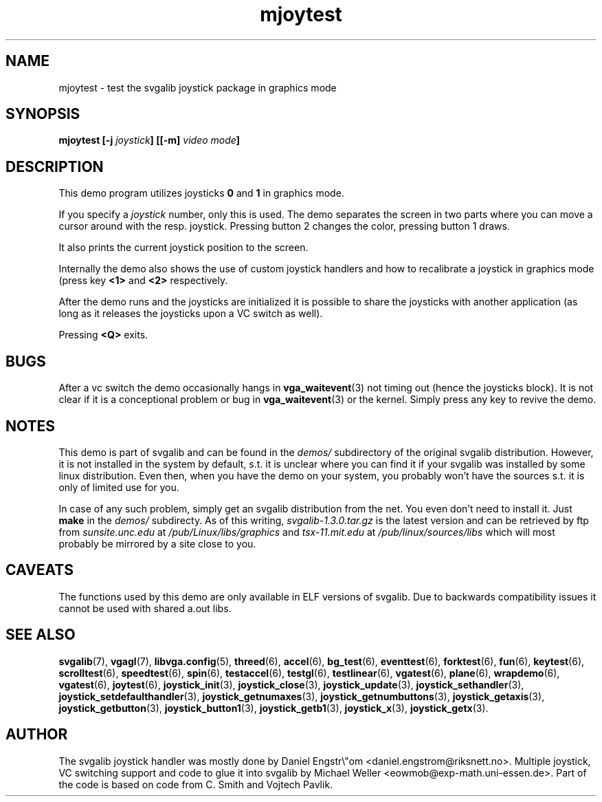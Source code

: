 .TH mjoytest 3 "14 April 1998" "Svgalib 1.3.0" "Svgalib User Manual"
.SH NAME
mjoytest \- test the svgalib joystick package in graphics mode
.SH SYNOPSIS

.BI "mjoytest [-j " joystick "] [[-m] " "video mode" ]

.SH DESCRIPTION
This demo program utilizes joysticks
.BR 0 " and " 1 
in graphics mode.

If you specify a
.I joystick
number, only this is used. The demo separates the screen in two parts where you
can move a cursor around with the resp. joystick. Pressing button
2 changes the color, pressing button 1 draws.

It also prints the current joystick position to the screen.

Internally the demo also shows the use of custom joystick handlers and how to
recalibrate a joystick in graphics mode (press key
.BR <1> " and " <2>
respectively.

After the demo runs and the joysticks are initialized it is possible to share the
joysticks with another application (as long as it releases the joysticks upon a VC
switch as well).

Pressing
.BR <Q>
exits.

.SH BUGS
After a vc switch the demo occasionally hangs in
.BR vga_waitevent (3)
not timing out (hence the joysticks block). It is
not clear if it is a conceptional problem or bug in
.BR vga_waitevent (3)
or the kernel.
Simply press any key to revive the demo.

.SH NOTES

This demo is part of svgalib and can be found in the
.I demos/
subdirectory of the original svgalib distribution. However, it is not installed in the system
by default, s.t. it is unclear where you can find it if your svgalib was installed by some
linux distribution. Even then, when you have the demo on your system, you probably won't have
the sources s.t. it is only of limited use for you.

In case of any such problem, simply get an svgalib distribution from the net. You even
don't need to install it. Just
.B make
in the
.I demos/
subdirecty. As of this writing,
.I svgalib-1.3.0.tar.gz
is the latest version and can be retrieved by ftp from
.IR "sunsite.unc.edu" " at " "/pub/Linux/libs/graphics"
and
.IR "tsx-11.mit.edu" " at " "/pub/linux/sources/libs"
which will most probably be mirrored by a site close to you.

.SH CAVEATS
The functions used by this demo are only available in ELF versions of svgalib. Due to backwards
compatibility issues it cannot be used with shared a.out libs.

.SH SEE ALSO

.BR svgalib (7),
.BR vgagl (7),
.BR libvga.config (5),
.BR threed (6),
.BR accel (6),
.BR bg_test (6),
.BR eventtest (6),
.BR forktest (6),
.BR fun (6),
.BR keytest (6),
.BR scrolltest (6),
.BR speedtest (6),
.BR spin (6),
.BR testaccel (6),
.BR testgl (6),
.BR testlinear (6),
.BR vgatest (6),
.BR plane (6),
.BR wrapdemo (6),
.BR vgatest (6),
.BR joytest (6),
.BR joystick_init (3),
.BR joystick_close (3),
.BR joystick_update (3),
.BR joystick_sethandler (3),
.BR joystick_setdefaulthandler (3),
.BR joystick_getnumaxes (3),
.BR joystick_getnumbuttons (3),
.BR joystick_getaxis (3),
.BR joystick_getbutton (3),
.BR joystick_button1 (3),
.BR joystick_getb1 (3),
.BR joystick_x (3),
.BR joystick_getx (3).

.SH AUTHOR

The svgalib joystick handler was mostly done by Daniel Engstr\\"om <daniel.engstrom@riksnett.no>.
Multiple joystick, VC switching support and code to glue it into svgalib by Michael Weller
<eowmob@exp-math.uni-essen.de>. Part of the code is based on code from C. Smith and
Vojtech Pavlik.
